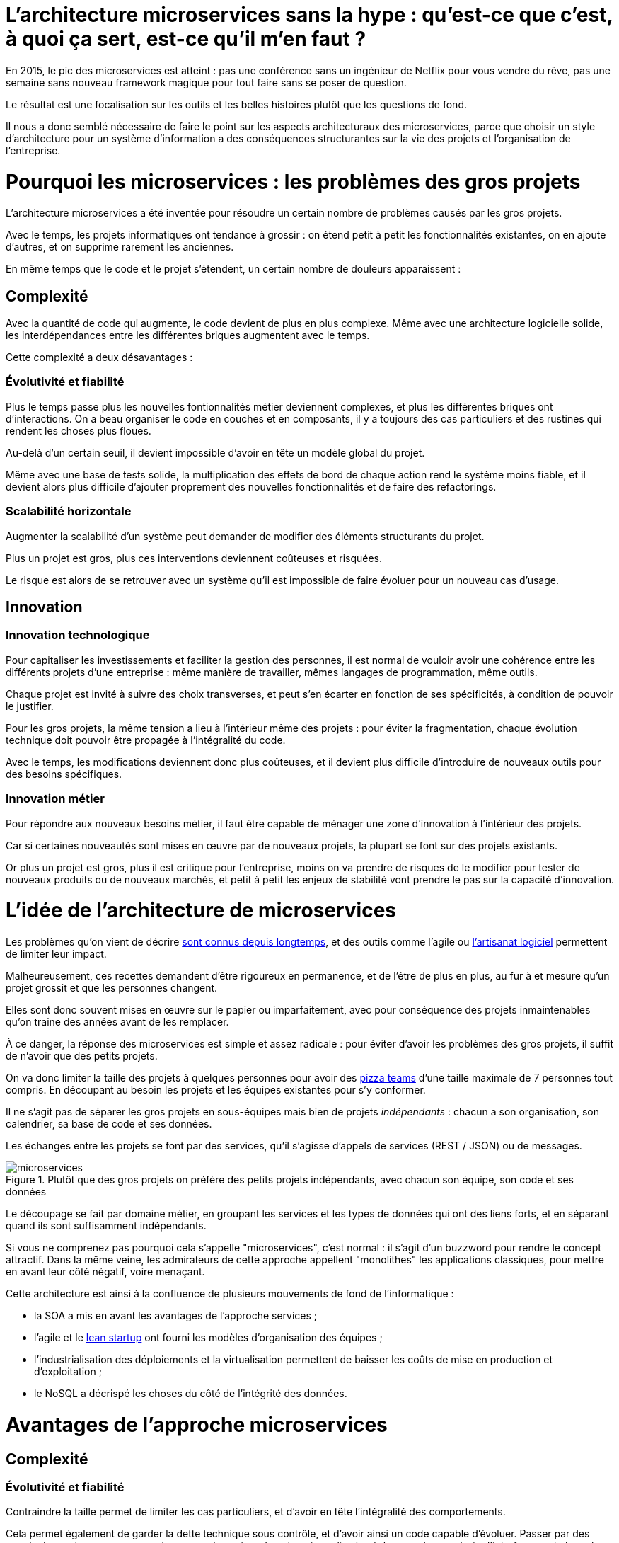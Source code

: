 = L'architecture microservices sans la hype : qu'est-ce que c'est, à quoi ça sert, est-ce qu'il m'en faut ?
:icons: font

En 2015, le pic des microservices est atteint :
pas une conférence sans un ingénieur de Netflix pour vous vendre du rêve,
pas une semaine sans nouveau framework magique pour tout faire sans se poser de question.

Le résultat est une focalisation sur les outils et les belles histoires plutôt que les questions de fond.

Il nous a donc semblé nécessaire de faire le point sur les aspects architecturaux des microservices,
parce que choisir un style d'architecture pour un système d'information a des conséquences structurantes sur la vie des projets et l'organisation de l'entreprise.

= Pourquoi les microservices : les problèmes des gros projets

L'architecture microservices a été inventée pour résoudre un certain nombre de problèmes causés par les gros projets.

Avec le temps, les projets informatiques ont tendance à grossir : on étend petit à petit les fonctionnalités existantes, on en ajoute d'autres, et on supprime rarement les anciennes.

En même temps que le code et le projet s'étendent, un certain nombre de douleurs apparaissent :

== Complexité

Avec la quantité de code qui augmente, le code devient de plus en plus complexe.
Même avec une architecture logicielle solide, les interdépendances entre les différentes briques augmentent avec le temps.

Cette complexité a deux désavantages :

=== Évolutivité et fiabilité

Plus le temps passe plus les nouvelles fontionnalités métier deviennent complexes, et plus les différentes briques ont d'interactions.
On a beau organiser le code en couches et en composants, il y a toujours des cas particuliers et des rustines qui rendent les choses plus floues.

Au-delà d'un certain seuil, il devient impossible d'avoir en tête un modèle global du projet.

Même avec une base de tests solide, la multiplication des effets de bord de chaque action rend le système moins fiable, et il devient alors plus difficile d'ajouter proprement des nouvelles fonctionnalités et de faire des refactorings.

=== Scalabilité horizontale

Augmenter la scalabilité d'un système peut demander de modifier des éléments structurants du projet.

Plus un projet est gros, plus ces interventions deviennent coûteuses et risquées.

Le risque est alors de se retrouver avec un système qu'il est impossible de faire évoluer pour un nouveau cas d'usage.

== Innovation

=== Innovation technologique

Pour capitaliser les investissements et faciliter la gestion des personnes, il est normal de vouloir avoir une cohérence entre les différents projets d'une entreprise : même manière de travailler, mêmes langages de programmation, même outils.

Chaque projet est invité à suivre des choix transverses, et peut s'en écarter en fonction de ses spécificités, à condition de pouvoir le justifier.

Pour les gros projets, la même tension a lieu à l'intérieur même des projets : pour éviter la fragmentation, chaque évolution technique doit pouvoir être propagée à l'intégralité du code.

Avec le temps, les modifications deviennent donc plus coûteuses, et il devient plus difficile d'introduire de nouveaux outils pour des besoins spécifiques.

=== Innovation métier

Pour répondre aux nouveaux besoins métier, il faut être capable de ménager une zone d'innovation à l'intérieur des projets.

Car si certaines nouveautés sont mises en œuvre par de nouveaux projets, la plupart se font sur des projets existants.

Or plus un projet est gros, plus il est critique pour l'entreprise, moins on va prendre de risques de le modifier pour tester de nouveaux produits ou de nouveaux marchés, et petit à petit les enjeux de stabilité vont prendre le pas sur la capacité d'innovation.

= L'idée de l'architecture de microservices

Les problèmes qu'on vient de décrire link:http://www.octo.com/fr/publications/4-une-politique-pour-le-systeme-d-information[sont connus depuis longtemps],
et des outils comme l'agile ou link:http://blog.octo.com/software-craftsmanship-une-culture-a-transmettre/[l'artisanat logiciel] permettent de limiter leur impact.

Malheureusement, ces recettes demandent d'être rigoureux en permanence,
et de l'être de plus en plus, au fur à et mesure qu'un projet grossit et que les personnes changent.

Elles sont donc souvent mises en œuvre sur le papier ou imparfaitement, avec pour conséquence des projets inmaintenables qu'on traine des années avant de les remplacer.

À ce danger, la réponse des microservices est simple et assez radicale :
pour éviter d'avoir les problèmes des gros projets, il suffit de n'avoir que des petits projets.

On va donc limiter la taille des projets à quelques personnes pour avoir des link:http://blog.octo.com/2-pizza-team/[pizza teams] d'une taille maximale de 7 personnes tout compris.
En découpant au besoin les projets et les équipes existantes pour s'y conformer.

Il ne s'agit pas de séparer les gros projets en sous-équipes mais bien de projets _indépendants_ : chacun a son organisation, son calendrier, sa base de code et ses données.

Les échanges entre les projets se font par des services, qu'il s'agisse d'appels de services (REST / JSON) ou de messages.

image::microservices.png[title="Plutôt que des gros projets on préfère des petits projets indépendants, avec chacun son équipe, son code et ses données"]

Le découpage se fait par domaine métier, en groupant les services et les types de données qui ont des liens forts, et en séparant quand ils sont suffisamment indépendants.

Si vous ne comprenez pas pourquoi cela s'appelle "microservices", c'est normal : il s'agit d'un buzzword pour rendre le concept attractif.
Dans la même veine, les admirateurs de cette approche appellent "monolithes" les applications classiques, pour mettre en avant leur côté négatif, voire menaçant.

Cette architecture est ainsi à la confluence de plusieurs mouvements de fond de l'informatique :

- la SOA a mis en avant les avantages de l'approche services ;
- l'agile et le link:http://blog.octo.com/lean-startup/[lean startup] ont fourni les modèles d'organisation des équipes ;
- l'industrialisation des déploiements et la virtualisation permettent de baisser les coûts de mise en production et d'exploitation ;
- le NoSQL a décrispé les choses du côté de l'intégrité des données.

= Avantages de l'approche microservices

== Complexité

=== Évolutivité et fiabilité

Contraindre la taille permet de limiter les cas particuliers, et d'avoir en tête l'intégralité des comportements.

Cela permet également de garder la dette technique sous contrôle, et d'avoir ainsi un code capable d'évoluer. Passer par des appels de services pour communiquer avec les autres domaines formalise les échanges. Les contrats d'interface sont alors plus carrés, et il est plus facile de prendre en compte tous les cas, y compris les cas d'erreurs.

=== Scalabilité horizontale

Avec des applications d'une taille limitée, il est plus facile d'augmenter la scalabilité en refactorant le code ou en la réécrivant complètement.

== Innovation

=== Innovation technologique

Les bases de codes et les équipes sont indépendantes et peuvent donc faire leurs choix techniques en fonction de leurs besoins propres.

=== Innovation métier

Si tout le système d'information est structuré en services, il est facile d'expérimenter en démarrant un nouveau projet s'appuyant sur les données des autres, et plus facile de décomissionner car c'est l'ensemble d'un projet qui sera supprimé.

= Les prérequis et les limites

Si l'architecture microservices présente de nombreux avantages, elle a de nombreux prérequis et un certains nombres de limites.

Les microservices étant une déclinaison des architectures SOA classiques, on retrouvera les mêmes caractéristiques, mais avec un niveau de criticité supplémentaire.

== Le système devient distribué

Les architectures classiques permettent de faire en sorte d'avoir des états indépendants entre les différentes applications :
chacun est maître de son domaine métier.

Lors du passage aux microservices, le système devient largement distribué.
Cela introduit de nouvelles classes de problèmes particulièrement difficiles.

Le cas le plus compliqué est celui des transactions : à chaque fois qu'une transaction est partagée entre deux applications,
il faut gérer des transactions link:https://en.wikipedia.org/wiki/Two-phase_commit_protocol[en deux phases] ou gérer des annulations.
Dans un système basé sur des services, il n'existe pas d'outil permettant de le prendre en compte de manière automatisée.
Il faut donc le faire manuellement à chaque endroit du code.

Et même quand on peut se passer de transaction : il y a toujours des références de données cross-applications, et donc un système de gestion d'évènements asynchrones voire de cache à mettre en œuvre pour assurer la cohérence des données.

Ensuite il y a les cas d'indisponibilités des services externes.
Car utiliser les services d'une autre application c'est devenir dépendant d'elle.
L'approche link:http://blog.octo.com/design-for-failure/[_design for failure_] permet de limiter les risques mais demande d'avoir une ingénierie rigoureuse.

Il faut également bien maitriser l'ensemble des link:https://fr.wikipedia.org/wiki/Service_level_agreement[qualités de services] (SLA) des différentes applications pour ne pas se faire surprendre.

Finalement le système devient plus difficile à tester : les tests d'intégration à effectuer deviennent plus nombreux, et demandent de bien préparer les données et d'être bien outillé pour pouvoir tester les cas d'erreurs techniques et métier.

== Services à valeur ajoutée

Même si l'approche REST propose de manipuler des entités simples, il y a toujours une proportion d'appels "à valeurs ajoutés" qui font appels à plusieurs domaines métier.

Dans le cas des microservices, cela signifie composer des appels entre plusieurs applications.

Cela a pour effet de multiplier les cas d'erreurs à gérer (problème des systèmes distribués) et d'additionner les latences réseau.

Pour les cas les plus critiques, il devient nécessaire d'ajouter des services spécifiques dans les différentes applications, voire d'ajouter des caches de données, entrainant des problèmes de cohérence.

== Évolutions transverses

Avec des projets séparés et donc des équipes indépendantes,
les évolutions transverses sont plus difficiles à mettre en œuvre.
Cela demande aux différents groupes de se synchroniser
ou d'instaurer un système complexe de cycle de vie des versions.

Le problème est encore aggravé lorsqu'on veut itérer rapidement car cela demande à chacun de se synchroniser en permanence.

Pour garder une certaine souplesse, la solution naturelle est alors d'isoler des grappes de projets des autres en limitant les interconnections entre groupes (pattern link:http://blog.octo.com/services-rest-ne-jetez-pas-la-soa-avec-leau-du-bain/[Royaume-émissaire]).
Le risque est alors d'ajouter une couche de management intermédiaire qui ne soit pas au contact direct des projets.

image::royaumes.png[title="Des projets groupés et des services spécifiques pour les communications inter-groupes"]

== DevOps et provisionning

Multiplier les applications, c'est multiplier le nombre de déploiements et d'instances de serveurs.

Pour éviter les erreurs et les surcoûts trop importants, il faut un workflow très efficace au niveau outils et process. Cela est d'autant plus vrai pour les tests et les POC où on veut des environnements temporaires sous forme de sandbox.

== Démarrage de projet rapides et allocation de personnes.

Choisir les personnes, organiser les transferts, constituer un budget ... : dans une organisation classique, créer un nouveau projet peut prendre beaucoup de temps et d'argent.

Pour qu'il soit viable de multiplier les projets qui vivent chacun leur vie, il faut que cet aspect organisationnel soit industrialisé.

Avec un gros projet, on peut réallouer la capacité à faire entre différentes parties, alors que des structures plus petites sont sensibles aux variations du volume de travail. Il faut donc pouvoir agrandir ou diminuer des équipes sans que ça pose trop de contraintes.

On ne parle pas de mettre en place des pools de développeurs partagés ou de déplacer les personnes comme des pions, mais d'avoir une certaine souplesse.

== Maturité d'exploitation et monitoring

Beaucoup plus de services très interdépendants nécessite :

- un très bon link:http://blog.octo.com/present-et-avenir-du-monitoring-de-flux/[monitoring de flux]
pour savoir rapidement où se posent les problèmes ;
- une grande maturité d'exploitation car cela va multiplier les pannes ;
- un monitoring accessible aux consommateurs des services pour qu'ils puissent comprendre d'où viennent les pannes
lorsqu'elles ont des conséquences pour eux.

== Technologie

Les choix technologiques étant plus nombreux et plus décentralisés, il est plus facile de se tromper :
les arbitrages entre innovation et pérennité sont plus difficiles.
Permettre de l'innovation pour répondre à de nouveaux besoins, c'est accepter de commettre des erreurs une partie du temps.

Il y a aussi le risque de négliger les bonnes pratiques de développement, car il y a moins d'enjeux et de risques.

Finalement, des applications plus petites seront probablement mises en pause régulièrement pendant les moments où il n'y a pas d'évolution à développer dans les domaines qu'elles couvrent.
Dans ce cas, les connaissances se perdront plus facilement.

== Difficulté de garder une stratégie

Pour des gros projets liés aux produits de l'entreprises, la vision stratégique vient directement du métier.
Les partenaires étant peu nombreux, il est facile d'arbitrer entre les différentes demandes en fonction du poids de chacun.

Avec des microservices, de nombreux projets techniques seront éloignés du business et auront de nombreux interlocuteurs. Il faut donc une organisation mature dans sa gestion des priorités et dans ses mécanismes de priorisation.

= Est-ce qu'il m'en faut ?

L'approche fondamentale de la SOA consiste à gérer la complexité organisationnelle et métier en la distribuant.

En séparant les projets, on diminue la complexité sur certains axes en échange d'un surcoût à d'autres endroits, notamment celui d'avoir un système plus distribué.

On peut avoir des monolithes bien organisés, scalables, évolutifs..., mais cela demande une forte discipline de tous les instants.
La vision de l'architecture microservices est de ne pas prendre de risques pour être certain de garder le contrôle.

Par contre, si cela est mis en œuvre dans un environnement mal adapté ou d'une mauvaise manière, on va cumuler les inconvénients sans bénéficier des avantages, et on prend alors beaucoup plus de risques que dans une architecture de services plus classique.

Donc surtout ne vous dites pas qu'il vous faut des microservices, demandez-vous :

- si vous avez ces problèmes ;
- si vous avez les prérequis nécessaires.

Et dans ce cas seulement posez vous la question.

= Comment j'y vais

Une fois décidé que les microservices sont la bonne solution, encore faut-il parvenir à mettre en place cette architecture.

S'il n'y a pas de solution magique, quelques approches semblent émerger.

== Le cas difficile : partir de zéro

La situation la plus attirante est celle d'un nouveau système à créer à partir de zéro : rien à remettre en cause ni à gérer, cela semble la situation idéale.

Malheureusement partir sur des microservices à partir de rien représente le cas le plus difficile :

- il est compliqué de déterminer a priori les limites où il faut découper les différents projets, car on ne sait pas comment le système va évoluer
- comme on l'a déjà vu, les évolutions sont plus coûteuses, car il faut faire du refactoring cross-projet.

À moins d'être déjà mature sur un sujet, il vaut mieux donc partir sur un monolithe dans un premier temps.

== Le cas favorable : peler un monolithe

Le cas le plus favorable est celui monolithe qu'on "pèle". En examinant son organisation et sa structure, on va externaliser les morceaux à la bordure du système suivant les lignes de découpe qui sont apparues naturellement.

L'objectif n'est pas de se retrouver avec 50 mini-projets mais plutôt :

- une ou plusieurs applications "cœur" de taille moyenne, cohérentes entre elles ;
- des microservice qui gravitent autour, et qui vont s'en éloigner avec le temps.

image::decoupage.png[title="Pour découper un monolithe on isole des groupes de fonctionalités cohérentes entre elles pour en faire des projets"]

Cette opération est rendue d'autant plus facile que l'application initiale est bien structurée en couche technique et en briques métier et que cette restructuration est respectée. Dans le cas contraire, il faut beaucoup détricoter pour extraire certaines parties du code.

Avant de s'attaquer au découpage, il faut examiner les problèmes que posent la distribution des données : c'est l'élément le plus structurant et ça peut rendre l'opération impossible.

Finalement, il faut éviter d'être dogmatique en considérant que l'opération est forcément à sens unique. Si par la suite d'autres évolutions des projets se rapprochent et que leur séparation pose plus de problèmes qu'elle n'en résout, il ne faut pas hésiter à les refusionner.

[TIP]
.Pour aller plus loin
====

- link:http://philcalcado.com/2015/09/08/how_we_ended_up_with_microservices.html[How we ended up with microservices] sur l'expérience de SoundCloud
- link:http://sanderhoogendoorn.com/blog/index.php/microservices-the-good-the-bad-and-the-ugly/[Microservices. The good, the bad and the ugly]
- link:http://blog.acolyer.org/2015/09/10/out-of-the-fire-swamp-part-iii-go-with-the-flow/[Out of the Fire Swamp – Part III, Go with the flow] sur les questions de données
- link:https://www.nginx.com/blog/introduction-to-microservices/[Introduction to Microservices] sur le blog de Nginx
- link:http://martinfowler.com/bliki/MonolithFirst.html[MonolithFirst] par Martin Fowler

